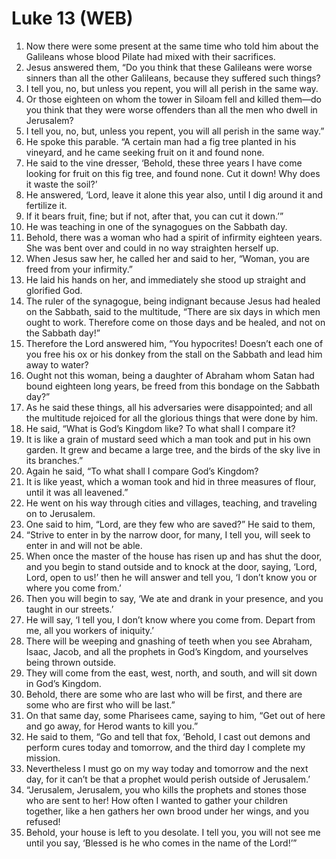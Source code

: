 * Luke 13 (WEB)
:PROPERTIES:
:ID: WEB/42-LUK13
:END:

1. Now there were some present at the same time who told him about the Galileans whose blood Pilate had mixed with their sacrifices.
2. Jesus answered them, “Do you think that these Galileans were worse sinners than all the other Galileans, because they suffered such things?
3. I tell you, no, but unless you repent, you will all perish in the same way.
4. Or those eighteen on whom the tower in Siloam fell and killed them—do you think that they were worse offenders than all the men who dwell in Jerusalem?
5. I tell you, no, but, unless you repent, you will all perish in the same way.”
6. He spoke this parable. “A certain man had a fig tree planted in his vineyard, and he came seeking fruit on it and found none.
7. He said to the vine dresser, ‘Behold, these three years I have come looking for fruit on this fig tree, and found none. Cut it down! Why does it waste the soil?’
8. He answered, ‘Lord, leave it alone this year also, until I dig around it and fertilize it.
9. If it bears fruit, fine; but if not, after that, you can cut it down.’”
10. He was teaching in one of the synagogues on the Sabbath day.
11. Behold, there was a woman who had a spirit of infirmity eighteen years. She was bent over and could in no way straighten herself up.
12. When Jesus saw her, he called her and said to her, “Woman, you are freed from your infirmity.”
13. He laid his hands on her, and immediately she stood up straight and glorified God.
14. The ruler of the synagogue, being indignant because Jesus had healed on the Sabbath, said to the multitude, “There are six days in which men ought to work. Therefore come on those days and be healed, and not on the Sabbath day!”
15. Therefore the Lord answered him, “You hypocrites! Doesn’t each one of you free his ox or his donkey from the stall on the Sabbath and lead him away to water?
16. Ought not this woman, being a daughter of Abraham whom Satan had bound eighteen long years, be freed from this bondage on the Sabbath day?”
17. As he said these things, all his adversaries were disappointed; and all the multitude rejoiced for all the glorious things that were done by him.
18. He said, “What is God’s Kingdom like? To what shall I compare it?
19. It is like a grain of mustard seed which a man took and put in his own garden. It grew and became a large tree, and the birds of the sky live in its branches.”
20. Again he said, “To what shall I compare God’s Kingdom?
21. It is like yeast, which a woman took and hid in three measures of flour, until it was all leavened.”
22. He went on his way through cities and villages, teaching, and traveling on to Jerusalem.
23. One said to him, “Lord, are they few who are saved?” He said to them,
24. “Strive to enter in by the narrow door, for many, I tell you, will seek to enter in and will not be able.
25. When once the master of the house has risen up and has shut the door, and you begin to stand outside and to knock at the door, saying, ‘Lord, Lord, open to us!’ then he will answer and tell you, ‘I don’t know you or where you come from.’
26. Then you will begin to say, ‘We ate and drank in your presence, and you taught in our streets.’
27. He will say, ‘I tell you, I don’t know where you come from. Depart from me, all you workers of iniquity.’
28. There will be weeping and gnashing of teeth when you see Abraham, Isaac, Jacob, and all the prophets in God’s Kingdom, and yourselves being thrown outside.
29. They will come from the east, west, north, and south, and will sit down in God’s Kingdom.
30. Behold, there are some who are last who will be first, and there are some who are first who will be last.”
31. On that same day, some Pharisees came, saying to him, “Get out of here and go away, for Herod wants to kill you.”
32. He said to them, “Go and tell that fox, ‘Behold, I cast out demons and perform cures today and tomorrow, and the third day I complete my mission.
33. Nevertheless I must go on my way today and tomorrow and the next day, for it can’t be that a prophet would perish outside of Jerusalem.’
34. “Jerusalem, Jerusalem, you who kills the prophets and stones those who are sent to her! How often I wanted to gather your children together, like a hen gathers her own brood under her wings, and you refused!
35. Behold, your house is left to you desolate. I tell you, you will not see me until you say, ‘Blessed is he who comes in the name of the Lord!’”
